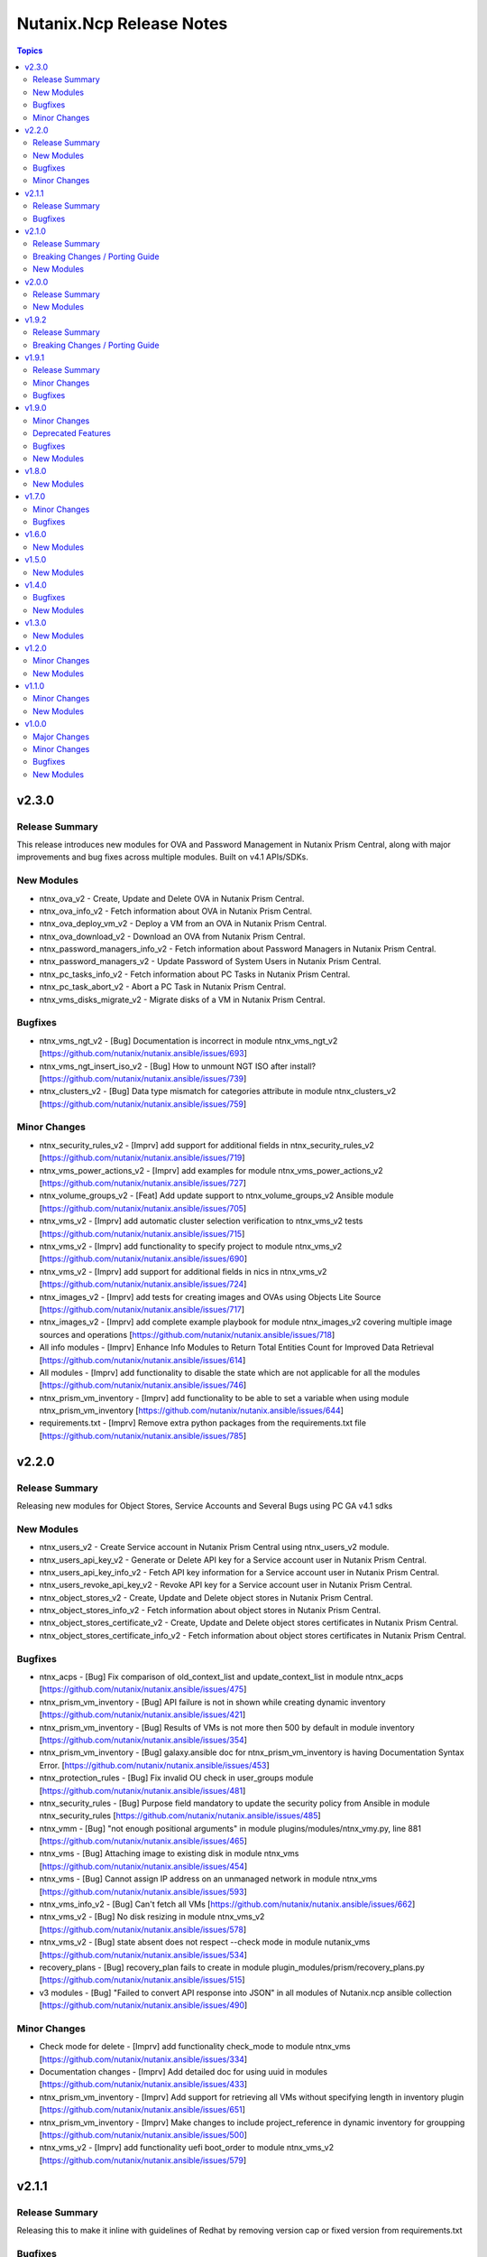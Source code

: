 =========================
Nutanix.Ncp Release Notes
=========================

.. contents:: Topics

v2.3.0
======

Release Summary
---------------

This release introduces new modules for OVA and Password Management in Nutanix Prism Central, along with major improvements and bug fixes across multiple modules. Built on v4.1 APIs/SDKs.

New Modules
-----------

- ntnx_ova_v2 - Create, Update and Delete OVA in Nutanix Prism Central.
- ntnx_ova_info_v2 - Fetch information about OVA in Nutanix Prism Central.
- ntnx_ova_deploy_vm_v2 - Deploy a VM from an OVA in Nutanix Prism Central.
- ntnx_ova_download_v2 - Download an OVA from Nutanix Prism Central.
- ntnx_password_managers_info_v2 - Fetch information about Password Managers in Nutanix Prism Central.
- ntnx_password_managers_v2 - Update Password of System Users in Nutanix Prism Central.
- ntnx_pc_tasks_info_v2 - Fetch information about PC Tasks in Nutanix Prism Central.
- ntnx_pc_task_abort_v2 - Abort a PC Task in Nutanix Prism Central.
- ntnx_vms_disks_migrate_v2 - Migrate disks of a VM in Nutanix Prism Central.

Bugfixes
--------

- ntnx_vms_ngt_v2 - [Bug] Documentation is incorrect in module ntnx_vms_ngt_v2 [https://github.com/nutanix/nutanix.ansible/issues/693]
- ntnx_vms_ngt_insert_iso_v2 - [Bug] How to unmount NGT ISO after install? [https://github.com/nutanix/nutanix.ansible/issues/739]
- ntnx_clusters_v2 - [Bug] Data type mismatch for categories attribute in module ntnx_clusters_v2 [https://github.com/nutanix/nutanix.ansible/issues/759]

Minor Changes
-------------

- ntnx_security_rules_v2 - [Imprv] add support for additional fields in ntnx_security_rules_v2 [https://github.com/nutanix/nutanix.ansible/issues/719]
- ntnx_vms_power_actions_v2 - [Imprv] add examples for module ntnx_vms_power_actions_v2 [https://github.com/nutanix/nutanix.ansible/issues/727]
- ntnx_volume_groups_v2 - [Feat] Add update support to ntnx_volume_groups_v2 Ansible module [https://github.com/nutanix/nutanix.ansible/issues/705]
- ntnx_vms_v2 - [Imprv] add automatic cluster selection verification to ntnx_vms_v2 tests [https://github.com/nutanix/nutanix.ansible/issues/715]
- ntnx_vms_v2 - [Imprv] add functionality to specify project to module ntnx_vms_v2 [https://github.com/nutanix/nutanix.ansible/issues/690]
- ntnx_vms_v2 - [Imprv] add support for additional fields in nics in ntnx_vms_v2 [https://github.com/nutanix/nutanix.ansible/issues/724]
- ntnx_images_v2 - [Imprv] add tests for creating images and OVAs using Objects Lite Source [https://github.com/nutanix/nutanix.ansible/issues/717]
- ntnx_images_v2 - [Imprv] add complete example playbook for module ntnx_images_v2 covering multiple image sources and operations [https://github.com/nutanix/nutanix.ansible/issues/718]
- All info modules - [Imprv] Enhance Info Modules to Return Total Entities Count for Improved Data Retrieval [https://github.com/nutanix/nutanix.ansible/issues/614]
- All modules - [Imprv] add functionality to disable the state which are not applicable for all the modules [https://github.com/nutanix/nutanix.ansible/issues/746]
- ntnx_prism_vm_inventory - [Imprv] add functionality to be able to set a variable when using module ntnx_prism_vm_inventory [https://github.com/nutanix/nutanix.ansible/issues/644]
- requirements.txt - [Imprv] Remove extra python packages from the requirements.txt file [https://github.com/nutanix/nutanix.ansible/issues/785]

v2.2.0
======

Release Summary
---------------

Releasing new modules for Object Stores, Service Accounts and Several Bugs using PC GA v4.1 sdks

New Modules
-----------

- ntnx_users_v2 - Create Service account in Nutanix Prism Central using ntnx_users_v2 module.
- ntnx_users_api_key_v2 - Generate or Delete API key for a Service account user in Nutanix Prism Central.
- ntnx_users_api_key_info_v2 - Fetch API key information for a Service account user in Nutanix Prism Central.
- ntnx_users_revoke_api_key_v2 - Revoke API key for a Service account user in Nutanix Prism Central.
- ntnx_object_stores_v2 - Create, Update and Delete object stores in Nutanix Prism Central.
- ntnx_object_stores_info_v2 - Fetch information about object stores in Nutanix Prism Central.
- ntnx_object_stores_certificate_v2 - Create, Update and Delete object stores certificates in Nutanix Prism Central.
- ntnx_object_stores_certificate_info_v2 - Fetch information about object stores certificates in Nutanix Prism Central.

Bugfixes
--------

- ntnx_acps - [Bug] Fix comparison of old_context_list and update_context_list in module ntnx_acps [https://github.com/nutanix/nutanix.ansible/issues/475]
- ntnx_prism_vm_inventory - [Bug] API failure is not in shown while creating dynamic inventory [https://github.com/nutanix/nutanix.ansible/issues/421]
- ntnx_prism_vm_inventory - [Bug] Results of VMs is not more then 500 by default in module inventory [https://github.com/nutanix/nutanix.ansible/issues/354]
- ntnx_prism_vm_inventory - [Bug] galaxy.ansible doc for ntnx_prism_vm_inventory is having Documentation Syntax Error. [https://github.com/nutanix/nutanix.ansible/issues/453]
- ntnx_protection_rules - [Bug] Fix invalid OU check in user_groups module [https://github.com/nutanix/nutanix.ansible/issues/481]
- ntnx_security_rules - [Bug] Purpose field mandatory to update the security policy from Ansible in module ntnx_security_rules [https://github.com/nutanix/nutanix.ansible/issues/485]
- ntnx_vmm - [Bug] "not enough positional arguments" in module plugins/modules/ntnx_vmy.py, line 881 [https://github.com/nutanix/nutanix.ansible/issues/465]
- ntnx_vms - [Bug] Attaching image to existing disk in module ntnx_vms [https://github.com/nutanix/nutanix.ansible/issues/454]
- ntnx_vms - [Bug] Cannot assign IP address on an unmanaged network in module ntnx_vms [https://github.com/nutanix/nutanix.ansible/issues/593]
- ntnx_vms_info_v2 - [Bug] Can't fetch all VMs [https://github.com/nutanix/nutanix.ansible/issues/662]
- ntnx_vms_v2 - [Bug] No disk resizing in module ntnx_vms_v2 [https://github.com/nutanix/nutanix.ansible/issues/578]
- ntnx_vms_v2 - [Bug] state absent does not respect --check mode in module nutanix_vms [https://github.com/nutanix/nutanix.ansible/issues/534]
- recovery_plans - [Bug] recovery_plan fails to create in module plugin_modules/prism/recovery_plans.py [https://github.com/nutanix/nutanix.ansible/issues/515]
- v3 modules - [Bug] "Failed to convert API response into JSON" in all modules of Nutanix.ncp ansible collection [https://github.com/nutanix/nutanix.ansible/issues/490]

Minor Changes
-------------

- Check mode for delete - [Imprv] add functionality check_mode to module ntnx_vms [https://github.com/nutanix/nutanix.ansible/issues/334]
- Documentation changes - [Imprv] Add detailed doc for using uuid in modules [https://github.com/nutanix/nutanix.ansible/issues/433]
- ntnx_prism_vm_inventory - [Imprv] Add support for retrieving all VMs without specifying length in inventory plugin [https://github.com/nutanix/nutanix.ansible/issues/651]
- ntnx_prism_vm_inventory - [Imprv] Make changes to include project_reference in dynamic inventory for groupping [https://github.com/nutanix/nutanix.ansible/issues/500]
- ntnx_vms_v2 - [Imprv] add functionality uefi boot_order to module ntnx_vms_v2 [https://github.com/nutanix/nutanix.ansible/issues/579]

v2.1.1
======

Release Summary
---------------

Releasing this to make it inline with guidelines of Redhat by removing version cap or fixed version from requirements.txt

Bugfixes
--------

- requirements file - [Bug] The entries in the requirements file MUST NOT have a version cap or be fixed [https://github.com/nutanix/nutanix.ansible/issues/631]

v2.1.0
======

Release Summary
---------------

Releasing new modules for Prism, Data Protection, Data Policies, LCM and Volumes using PC GA v4 sdks

Breaking Changes / Porting Guide
--------------------------------

- nutanix.ncp collection - We are deprecating support for ansible-core==2.15.0 and minimum version to use this collection is ansible-core==2.16.0.

New Modules
-----------

- ntnx_lcm_config_info_v2 - Fetch LCM Configuration
- ntnx_lcm_config_v2 - Update LCM Configuration
- ntnx_lcm_entities_info_v2 - Fetch LCM Entities Info
- ntnx_lcm_inventory_v2 - Perform Inventory
- ntnx_lcm_prechecks_v2 - Perform LCM Prechecks
- ntnx_lcm_status_info_v2 - Get the LCM framework status.
- ntnx_lcm_upgrades_v2 - Perform LCM upgrades
- ntnx_pc_backup_target_info_v2 - Get PC backup targets info
- ntnx_pc_backup_target_v2 - Create, Update and Delete a PC backup target.
- ntnx_pc_config_info_v2 - Get PC Configuration info
- ntnx_pc_deploy_v2 - Deploys a Prism Central using the provided details
- ntnx_pc_restorable_domain_managers_info_v2 - Fetch restorable domain managers info
- ntnx_pc_restore_points_info_v2 - Fetch pc restore points info
- ntnx_pc_restore_source_info_v2 - Get PC restore source info
- ntnx_pc_restore_source_v2 - Creates or Deletes a restore source pointing to a cluster or object store to restore the domain manager.
- ntnx_pc_restore_v2 - Restores a domain manager(PC) from a cluster or object store backup location based on the selected restore point.
- ntnx_pc_unregistration_v2 - Unregister a PC-PC setup connected using availability zone.
- ntnx_promote_protected_resources_v2 - Module to promote a protected resource in Nutanix Prism Central.
- ntnx_protected_resources_info_v2 - Module to fetch protected resource in Nutanix Prism Central.
- ntnx_protection_policies_info_v2 - Fetch protection policies info in Nutanix Prism Central
- ntnx_protection_policies_v2 - Create, Update, Delete protection policy in Nutanix Prism Central
- ntnx_restore_protected_resources_v2 - Module to restore a protected resource in Nutanix Prism Central.
- ntnx_volume_groups_categories_v2 - Module to associate or disassociate categories with a volume group in Nutanix Prism Central.

v2.0.0
======

Release Summary
---------------

Releasing new modules using PC GA v4 sdks

New Modules
-----------

- ntnx_address_groups_info_v2 - Get address groups info
- ntnx_address_groups_v2 - Create, Update, Delete address groups
- ntnx_authorization_policies_info_v2 - Fetch Authorization policies info from Nutanix PC.
- ntnx_authorization_policies_v2 - Manage Nutanix PC IAM authorization policies
- ntnx_categories_info_v2 - Nutanix PC categories info module
- ntnx_categories_v2 - Manage categories in Nutanix Prism Central
- ntnx_clusters_info_v2 - Retrieve information about Nutanix clusters from PC
- ntnx_clusters_nodes_v2 - Add or Remove nodes from cluster using Nutanix PC
- ntnx_clusters_v2 - Manage Nutanix clusters in Prism Central
- ntnx_directory_services_info_v2 - Fetch directory services info
- ntnx_directory_services_v2 - Module to create, update and delete directory services in Nutanix PC.
- ntnx_discover_unconfigured_nodes_v2 - Discover unconfigured nodes from Nutanix Prism Central
- ntnx_floating_ips_info_v2 - floating_ip info module
- ntnx_floating_ips_v2 - floating_ips module which supports floating_ip CRUD operations
- ntnx_hosts_info_v2 - Retrieve information about Nutanix hosts from PC.
- ntnx_image_placement_policies_info_v2 - Fetches information about Nutanix PC image placement policies.
- ntnx_image_placement_policies_v2 - Manage image placement policies in Nutanix Prism Central
- ntnx_images_info_v2 - Fetch information about Nutanix images
- ntnx_images_v2 - Manage Nutanix Prism Central images.
- ntnx_nodes_network_info_v2 - Get network information for unconfigured cluster nodes
- ntnx_operations_info_v2 - Module to fetch IAM operations info (previously `permissions`)
- ntnx_pbrs_info_v2 - Routing Policies info module
- ntnx_pbrs_v2 - Module for create, update and delete of Policy based routing.
- ntnx_pc_registration_v2 - Registers a domain manager (Prism Central) instance to other entities like PE and PC
- ntnx_recovery_point_replicate_v2 - Replicate recovery points
- ntnx_recovery_point_restore_v2 - Restore recovery points, Creates a clone of the VM/VG from the selected recovery point
- ntnx_recovery_points_info_v2 - Get recovery points info
- ntnx_recovery_points_v2 - Create, Update, Delete  recovery points
- ntnx_roles_info_v2 - Get roles info
- ntnx_roles_v2 - Create, update, and delete roles.
- ntnx_route_tables_info_v2 - Route tables info module
- ntnx_routes_info_v2 - Routes info module
- ntnx_routes_v2 - Module to create, update, and delete routes in route table in VPC
- ntnx_saml_identity_providers_info_v2 - Fetch SAML identity providers from Nutanix PC
- ntnx_saml_identity_providers_v2 - Manage SAML identity providers in Nutanix PC
- ntnx_security_rules_info_v2 - Fetch network security policies info from Nutanix PC.
- ntnx_security_rules_v2 - Manage network security policies in Nutanix Prism Central
- ntnx_service_groups_info_v2 - service_group info module
- ntnx_service_groups_v2 - Create, Update, Delete service groups
- ntnx_storage_containers_info_v2 - Retrieve information about Nutanix storage container from PC
- ntnx_storage_containers_stats_v2 - Retrieve stats about Nutanix storage container from PC
- ntnx_storage_containers_v2 - Manage storage containers in Nutanix Prism Central
- ntnx_subnets_info_v2 - subnet info module
- ntnx_subnets_v2 - subnets module which supports Create, Update, Delete subnets
- ntnx_templates_deploy_v2 - Deploy Nutanix templates
- ntnx_templates_guest_os_v2 - Manage guest OS updates for Nutanix AHV templates.
- ntnx_templates_info_v2 - template info module
- ntnx_templates_v2 - Manage Nutanix AHV template resources
- ntnx_templates_version_v2 - Manage Nutanix template versions
- ntnx_templates_versions_info_v2 - Fetches information about Nutanix template versions.
- ntnx_user_groups_info_v2 - Fetch user groups
- ntnx_user_groups_v2 - Create and Delete user groups
- ntnx_users_info_v2 - Get users info
- ntnx_users_v2 - Module to create and update users from Nutanix PC.
- ntnx_vm_recovery_point_info_v2 - Get VM recovery point info
- ntnx_vm_revert_v2 - Revert VM from recovery point
- ntnx_vms_categories_v2 - Associate or disassociate categories to a VM in AHV Nutanix.
- ntnx_vms_cd_rom_info_v2 - Fetch information about Nutanix VM's CD ROM
- ntnx_vms_cd_rom_iso_v2 - Insert or Eject ISO from CD ROM of Nutanix VMs
- ntnx_vms_cd_rom_v2 - Manage CDROM for Nutanix AHV VMs
- ntnx_vms_clone_v2 - Clone a virtual machine in Nutanix AHV.
- ntnx_vms_disks_info_v2 - Fetch information about Nutanix VM's disks
- ntnx_vms_disks_v2 - Manage disks for Nutanix AHV VMs
- ntnx_vms_info_v2 - Fetch information about Nutanix AHV based PC VMs
- ntnx_vms_ngt_info_v2 - Get Nutanix Guest Tools (NGT) current config for a virtual machine.
- ntnx_vms_ngt_insert_iso_v2 - Insert Nutanix Guest Tools (NGT) ISO into a virtual machine.
- ntnx_vms_ngt_update_v2 - Update Nutanix Guest Tools (NGT) configuration for a VM.
- ntnx_vms_ngt_upgrade_v2 - Upgrade Nutanix Guest Tools on a VM
- ntnx_vms_ngt_v2 - Install or uninstall Nutanix Guest Tools (NGT) on a VM.
- ntnx_vms_nics_info_v2 - Fetch information about Nutanix VM's NICs
- ntnx_vms_nics_ip_v2 - Assign/Release IP to/from Nutanix VM NICs.
- ntnx_vms_nics_v2 - Manage NICs of Nutanix VMs
- ntnx_vms_serial_port_info_v2 - Fetch information about Nutanix VM's serial ports
- ntnx_vms_serial_port_v2 - VM Serial Port module which supports VM serial port CRUD states
- ntnx_vms_stage_guest_customization_v2 - Stage guest customization configuration for a Nutanix VM
- ntnx_vms_v2 - Create, Update and delete VMs in Nutanix AHV based PC
- ntnx_volume_groups_disks_info_v2 - Fetch information about Nutanix PC Volume group disks.
- ntnx_volume_groups_disks_v2 - Manage Nutanix volume group disks
- ntnx_volume_groups_info_v2 - Fetch information about Nutanix PC Volume groups.
- ntnx_volume_groups_iscsi_clients_info_v2 - Fetch ISCSI clients info.
- ntnx_volume_groups_iscsi_clients_v2 - Manage Nutanix volume groups iscsi clients in Nutanix PC.
- ntnx_volume_groups_v2 - Manage Nutanix volume group in PC
- ntnx_volume_groups_vms_v2 - Attach/Detach volume group to AHV VMs in Nutanix PC
- ntnx_vpcs_info_v2 - vpc info module
- ntnx_vpcs_v2 - vpcs module which supports vpc CRUD operations

v1.9.2
======

Release Summary
---------------

Deprecating support for ansible-core less than v2.15.0

Breaking Changes / Porting Guide
--------------------------------

- nutanix.ncp collection - Due to all versions of ansible-core version less than v2.15.0 are EOL, we are also deprecating support for same and minimum version to use this collection is ansible-core==2.15.0. [https://github.com/nutanix/nutanix.ansible/issues/479]

v1.9.1
======

Release Summary
---------------

This release included bug fixes and improvement.

Minor Changes
-------------

- docs - [Imprv] add doc regarding running integration tests locally [https://github.com/nutanix/nutanix.ansible/issues/435]
- info modules - [Imprv] add examples for custom_filter  [https://github.com/nutanix/nutanix.ansible/issues/416]
- ndb clones - [Imprv] Enable database clones and clone refresh using latest snapshot flag [https://github.com/nutanix/nutanix.ansible/issues/391]
- ndb clones - [Imprv] add examples for NDB database clone under examples folder [https://github.com/nutanix/nutanix.ansible/issues/386]
- ntnx_prism_vm_inventory - Add support for PC Categories [https://github.com/nutanix/nutanix.ansible/issues/405]
- ntnx_prism_vm_inventory - [Imprv] add examples for dynamic inventory using ntnx_prism_vm_inventory  [https://github.com/nutanix/nutanix.ansible/issues/401]
- ntnx_vms - [Imprv] add possibility to specify / modify vm user ownership and project [https://github.com/nutanix/nutanix.ansible/issues/378]
- ntnx_vms - owner association upon vm creation module [https://github.com/nutanix/nutanix.ansible/issues/359]
- ntnx_vms_info - [Imprv] add examples with guest customization for module ntnx_vms [https://github.com/nutanix/nutanix.ansible/issues/395]

Bugfixes
--------

- ntnx_foundation - [Bug] Error when Clusters Block is missing in module ntnx_foundation [https://github.com/nutanix/nutanix.ansible/issues/397]
- ntnx_ndb_time_machines_info - [Bug] ntnx_ndb_time_machines_info not fetching all attributes when name is used for fetching [https://github.com/nutanix/nutanix.ansible/issues/418]
- ntnx_security_rules - Fix Syntax Errors in Create App Security Rule Example [https://github.com/nutanix/nutanix.ansible/pull/394/files]
- ntnx_vms - [Bug] Error when updating size_gb using the int filter in module ntnx_vms [https://github.com/nutanix/nutanix.ansible/issues/400]
- ntnx_vms - [Bug] hard_poweroff has been moved to state from operation [https://github.com/nutanix/nutanix.ansible/issues/415]
- ntnx_vms_clone - [Bug] cannot change boot_config when cloning in module ntnx_vms_clone [https://github.com/nutanix/nutanix.ansible/issues/359]
- website - [Bug] Github page deployment action is failing. [https://github.com/nutanix/nutanix.ansible/issues/483]

v1.9.0
======

Minor Changes
-------------

- ntnx_profiles_info - [Impr] Develop ansible module for getting available IPs for given network profiles in NDB [https://github.com/nutanix/nutanix.ansible/issues/345]
- ntnx_security_rules - [Imprv] Flow Network Security Multi-Tier support in Security Policy definition [https://github.com/nutanix/nutanix.ansible/issues/319]

Deprecated Features
-------------------

- ntnx_security_rules - The ``apptier`` option in target group has been removed. New option called ``apptiers`` has been added to support multi tier policy.

Bugfixes
--------

- info modules - [Bug] Multiple filters params are not considered for fetching entities in PC based info modules [https://github.com/nutanix/nutanix.ansible/issues/352]
- ntnx_foundation - [Bug] clusters parameters not being passed to Foundation Server in module nutanix.ncp.ntnx_foundation [https://github.com/nutanix/nutanix.ansible/issues/307]
- ntnx_karbon_clusters - [Bug] error in sample karbon/create_k8s_cluster.yml [https://github.com/nutanix/nutanix.ansible/issues/349]
- ntnx_karbon_clusters - [Bug] impossible to deploy NKE cluster with etcd using disk smaller than 120GB [https://github.com/nutanix/nutanix.ansible/issues/350]
- ntnx_subnets - [Bug] wrong virtual_switch selected in module ntnx_subnets [https://github.com/nutanix/nutanix.ansible/issues/328]

New Modules
-----------

- ntnx_karbon_clusters_node_pools - Create,Update and Delete a worker node pools with the provided configuration.
- ntnx_ndb_tags_info - info module for ndb tags info

v1.8.0
======

New Modules
-----------

- ntnx_ndb_authorize_db_server_vms - module for authorizing db server vm
- ntnx_ndb_clones_info - info module for database clones
- ntnx_ndb_clusters - Create, Update and Delete NDB clusters
- ntnx_ndb_clusters_info - info module for ndb clusters info
- ntnx_ndb_database_clone_refresh - module for database clone refresh.
- ntnx_ndb_database_clones - module for create, update and delete of ndb database clones
- ntnx_ndb_database_log_catchup - module for performing log catchups action
- ntnx_ndb_database_restore - module for restoring database instance
- ntnx_ndb_database_scale - module for scaling database instance
- ntnx_ndb_database_snapshots - module for creating, updating and deleting database snapshots
- ntnx_ndb_databases - Module for create, update and delete of single instance database. Currently, postgres type database is officially supported.
- ntnx_ndb_databases_info - info module for ndb database instances
- ntnx_ndb_db_server_vms - module for create, delete and update of database server vms
- ntnx_ndb_db_servers_info - info module for ndb db server vms info
- ntnx_ndb_linked_databases - module to manage linked databases of a database instance
- ntnx_ndb_maintenance_tasks - module to add and remove maintenance related tasks
- ntnx_ndb_maintenance_window - module to create, update and delete maintenance window
- ntnx_ndb_maintenance_windows_info - module for fetching maintenance windows info
- ntnx_ndb_profiles - module for create, update and delete of profiles
- ntnx_ndb_profiles_info - info module for ndb profiles
- ntnx_ndb_register_database - module for database instance registration
- ntnx_ndb_register_db_server_vm - module for registration of database server vm
- ntnx_ndb_replicate_database_snapshots - module for replicating database snapshots across clusters of time machine
- ntnx_ndb_slas - module for creating, updating and deleting slas
- ntnx_ndb_slas_info - info module for ndb slas
- ntnx_ndb_snapshots_info - info module for ndb snapshots info
- ntnx_ndb_stretched_vlans - Module for create, update and delete of stretched vlan.
- ntnx_ndb_tags - module for create, update and delete of tags
- ntnx_ndb_time_machine_clusters - Module for create, update and delete for data access management in time machines.
- ntnx_ndb_time_machines_info - info module for ndb time machines
- ntnx_ndb_vlans - Module for create, update and delete of ndb vlan.
- ntnx_ndb_vlans_info - info module for ndb vlans

v1.7.0
======

Minor Changes
-------------

- examples - [Imprv] Add version related notes to examples [https://github.com/nutanix/nutanix.ansible/issues/279]
- examples - [Imprv] Fix IaaS example [https://github.com/nutanix/nutanix.ansible/issues/250]
- examples - [Imprv] add examples of Images and Static Routes Module [https://github.com/nutanix/nutanix.ansible/issues/256]
- ntnx_projects - [Feat] Add capability to configure role mappings with collaboration on/off in ntnx_projects [https://github.com/nutanix/nutanix.ansible/issues/252]
- ntnx_projects - [Imprv] add vpcs and overlay subnets configure capability to module ntnx_projects [https://github.com/nutanix/nutanix.ansible/issues/289]
- ntnx_vms - [Imprv] add functionality to set network mac_address to module ntnx_vms [https://github.com/nutanix/nutanix.ansible/issues/201]
- nutanix.ncp.ntnx_prism_vm_inventory - [Imprv] add functionality constructed to module inventory [https://github.com/nutanix/nutanix.ansible/issues/235]

Bugfixes
--------

- ntnx_projects - [Bug] Clusters and subnets configured in project are not visible in new projects UI [https://github.com/nutanix/nutanix.ansible/issues/283]
- ntnx_vms - Subnet Name --> UUID Lookup should be PE Cluster Aware [https://github.com/nutanix/nutanix.ansible/issues/260]
- nutanix.ncp.ntnx_prism_vm_inventory - [Bug] Inventory does not fetch more than 500 Entities [https://github.com/nutanix/nutanix.ansible/issues/228]

v1.6.0
======

New Modules
-----------

- ntnx_karbon_clusters - v4 sdks based module for karbon clusters
- ntnx_karbon_clusters_info - Nutanix info module for karbon clusters with kubeconifg and ssh config
- ntnx_karbon_registries - v4 sdks based module for karbon private registry
- ntnx_karbon_registries_info - Nutanix info module for karbon private registry

v1.5.0
======

New Modules
-----------

- ntnx_protection_rules - v4 sdks based module for protection rules
- ntnx_protection_rules_info - Nutanix info module for protection rules
- ntnx_recovery_plan_jobs - v4 sdks based module for recovery plan jobs
- ntnx_recovery_plan_jobs_info - Nutanix info module for protection
- ntnx_recovery_plans - v4 sdks based module for recovery plan
- ntnx_recovery_plans_info - Nutanix info module for recovery plan

v1.4.0
======

Bugfixes
--------

- Fix examples of info modules [https://github.com/nutanix/nutanix.ansible/issues/226]

New Modules
-----------

- ntnx_acps - acp module which suports acp Create, update and delete operations
- ntnx_acps_info - acp info module
- ntnx_address_groups - module which supports address groups CRUD operations
- ntnx_address_groups_info - address groups info module
- ntnx_categories - category module which supports pc category management CRUD operations
- ntnx_categories_info - categories info module
- ntnx_clusters_info - cluster info module
- ntnx_hosts_info - host  info module
- ntnx_permissions_info - permissions info module
- ntnx_projects - module for create, update and delete pc projects
- ntnx_projects_info - projects info module
- ntnx_roles - module which supports role CRUD operations
- ntnx_roles_info - role info module
- ntnx_service_groups - service_groups module which suports service_groups CRUD operations
- ntnx_service_groups_info - service_group info module
- ntnx_user_groups - user_groups module which supports pc user_groups management create delete operations
- ntnx_user_groups_info - User Groups info module
- ntnx_users - users module which supports pc users management create delete operations
- ntnx_users_info - users info module

v1.3.0
======

New Modules
-----------

- ntnx_image_placement_policies_info - image placement policies info module
- ntnx_image_placement_policy - image placement policy module which supports Create, update and delete operations
- ntnx_images - images module which supports pc images management CRUD operations
- ntnx_images_info - images info module
- ntnx_security_rules - security_rule module which suports security_rule CRUD operations
- ntnx_security_rules_info - security_rule info module
- ntnx_static_routes - vpc static routes
- ntnx_static_routes_info - vpc static routes info module

v1.2.0
======

Minor Changes
-------------

- VM's update functionality

New Modules
-----------

- ntnx_floating_ips_info - Nutanix info module for floating Ips
- ntnx_pbrs_info - Nutanix info module for policy based routing
- ntnx_subnets_info - Nutanix info module for subnets
- ntnx_vms_clone - VM module which supports VM clone operations
- ntnx_vms_info - Nutanix info module for vms
- ntnx_vms_ova - VM module which supports ova creation
- ntnx_vpcs_info - Nutanix info module for vpcs

v1.1.0
======

Minor Changes
-------------

- Added integration tests for foundation and foundation central

New Modules
-----------

- ntnx_foundation - Nutanix module to image nodes and optionally create clusters
- ntnx_foundation_bmc_ipmi_config - Nutanix module which configures IPMI IP address on BMC of nodes.
- ntnx_foundation_central - Nutanix module to imaged Nodes and optionally create cluster
- ntnx_foundation_central_api_keys - Nutanix module which creates api key for foundation central
- ntnx_foundation_central_api_keys_info - Nutanix module which returns the api key
- ntnx_foundation_central_imaged_clusters_info - Nutanix module which returns the imaged clusters within the Foundation Central
- ntnx_foundation_central_imaged_nodes_info - Nutanix module which returns the imaged nodes within the Foundation Central
- ntnx_foundation_discover_nodes_info - Nutanix module which returns nodes discovered by Foundation
- ntnx_foundation_hypervisor_images_info - Nutanix module which returns the hypervisor images uploaded to Foundation
- ntnx_foundation_image_upload - Nutanix module which uploads hypervisor or AOS image to foundation vm.
- ntnx_foundation_node_network_info - Nutanix module which returns node network information discovered by Foundation

v1.0.0
======

Major Changes
-------------

- CICD pipeline using GitHub actions

Minor Changes
-------------

- Add meta file for collection
- Allow environment variables for nutanix connection parameters
- Codegen - Ansible code generator
- Imprv cluster uuid [https://github.com/nutanix/nutanix.ansible/pull/75]
- Imprv/code coverage [https://github.com/nutanix/nutanix.ansible/pull/97]
- Imprv/vpcs network prefix [https://github.com/nutanix/nutanix.ansible/pull/81]

Bugfixes
--------

- Bug/cluster UUID issue68 [https://github.com/nutanix/nutanix.ansible/pull/72]
- Client SDK with inventory [https://github.com/nutanix/nutanix.ansible/pull/45]
- Creating a VM based on a disk_image without specifying the size_gb
- Fix error messages for get_uuid() reponse [https://github.com/nutanix/nutanix.ansible/pull/47]
- Fix/integ [https://github.com/nutanix/nutanix.ansible/pull/96]
- Sanity and python fix [https://github.com/nutanix/nutanix.ansible/pull/46]
- Task/fix failing sanity [https://github.com/nutanix/nutanix.ansible/pull/117]
- black fixes [https://github.com/nutanix/nutanix.ansible/pull/30]
- black fixes [https://github.com/nutanix/nutanix.ansible/pull/32]
- clean up pbrs.py [https://github.com/nutanix/nutanix.ansible/pull/113]
- clear unused files and argument [https://github.com/nutanix/nutanix.ansible/pull/29]
- code cleanup - fix github issue#59 [https://github.com/nutanix/nutanix.ansible/pull/60]
- device index calculation fixes, updates for get by name functionality[https://github.com/nutanix/nutanix.ansible/pull/42]
- fix project name [https://github.com/nutanix/nutanix.ansible/pull/107]
- fixed variables names issue74 [https://github.com/nutanix/nutanix.ansible/pull/77]
- fixes to get spec from collection [https://github.com/nutanix/nutanix.ansible/pull/17]
- icmp "any" code value in module PBR
- solve python 2.7 issues [https://github.com/nutanix/nutanix.ansible/pull/41]
- updates for guest customization spec [https://github.com/nutanix/nutanix.ansible/pull/20]

New Modules
-----------

- ntnx_floating_ips - v4 sdks based module for floating Ips
- ntnx_pbrs - v4 sdks based module for policy based routing
- ntnx_subnets - v4 sdks based module for subnets
- ntnx_vms - v4 sdks based module for vms
- ntnx_vpcs - v4 sdks based module for vpcs
